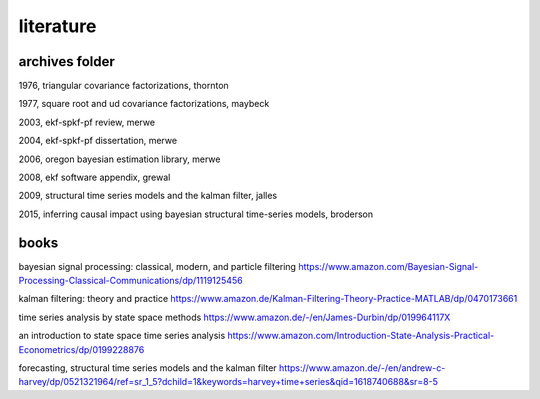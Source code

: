 literature
============

archives folder
------------------------

1976, triangular covariance factorizations, thornton

1977, square root and ud covariance factorizations, maybeck

2003, ekf-spkf-pf review, merwe

2004, ekf-spkf-pf dissertation, merwe

2006, oregon bayesian estimation library, merwe

2008, ekf software appendix, grewal

2009, structural time series models and the kalman filter, jalles

2015, inferring causal impact using bayesian structural time-series models, broderson

books
-------

bayesian signal processing: classical, modern, and particle filtering https://www.amazon.com/Bayesian-Signal-Processing-Classical-Communications/dp/1119125456

kalman filtering: theory and practice https://www.amazon.de/Kalman-Filtering-Theory-Practice-MATLAB/dp/0470173661

time series analysis by state space methods https://www.amazon.de/-/en/James-Durbin/dp/019964117X

an introduction to state space time series analysis https://www.amazon.com/Introduction-State-Analysis-Practical-Econometrics/dp/0199228876

forecasting, structural time series models and the kalman filter https://www.amazon.de/-/en/andrew-c-harvey/dp/0521321964/ref=sr_1_5?dchild=1&keywords=harvey+time+series&qid=1618740688&sr=8-5
